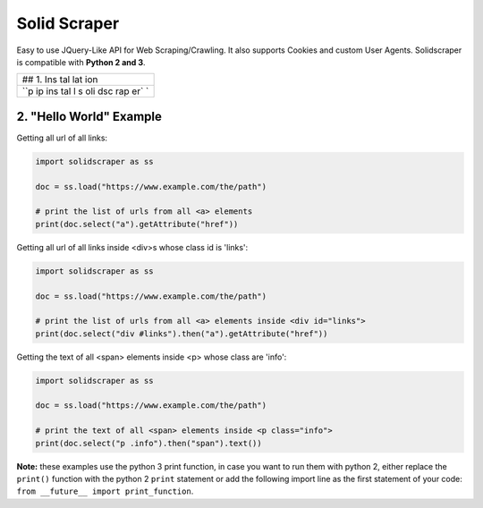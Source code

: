 Solid Scraper
=============

Easy to use JQuery-Like API for Web Scraping/Crawling. It also supports
Cookies and custom User Agents. Solidscraper is compatible with **Python
2 and 3**.

+-----+
| ##  |
| 1.  |
| Ins |
| tal |
| lat |
| ion |
+-----+
| ``p |
| ip  |
| ins |
| tal |
| l s |
| oli |
| dsc |
| rap |
| er` |
| `   |
+-----+

2. "Hello World" Example
------------------------

Getting all url of all links:

.. code:: python

    import solidscraper as ss

    doc = ss.load("https://www.example.com/the/path")

    # print the list of urls from all <a> elements
    print(doc.select("a").getAttribute("href"))

Getting all url of all links inside <div>s whose class id is 'links':

.. code:: python

    import solidscraper as ss

    doc = ss.load("https://www.example.com/the/path")

    # print the list of urls from all <a> elements inside <div id="links">
    print(doc.select("div #links").then("a").getAttribute("href"))

Getting the text of all <span> elements inside <p> whose class are
'info':

.. code:: python

    import solidscraper as ss

    doc = ss.load("https://www.example.com/the/path")

    # print the text of all <span> elements inside <p class="info">
    print(doc.select("p .info").then("span").text())

**Note:** these examples use the python 3 print function, in case you
want to run them with python 2, either replace the ``print()`` function
with the python 2 ``print`` statement or add the following import line
as the first statement of your code:
``from __future__ import print_function``.
